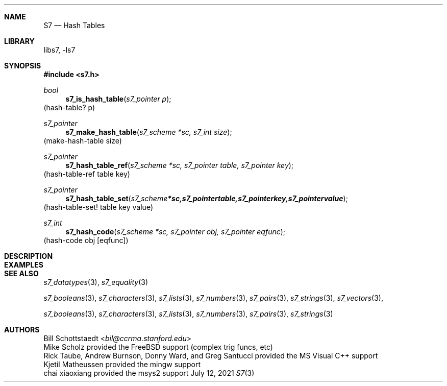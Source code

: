 .Dd July 12, 2021
.Dt S7 3
.Sh NAME
.Nm S7
.Nd Hash Tables
.Sh LIBRARY
libs7, -ls7
.Sh SYNOPSIS
.In s7.h
.Ft bool
.Fn s7_is_hash_table "s7_pointer p"
(hash-table? p)
.Ft s7_pointer
.Fn s7_make_hash_table "s7_scheme *sc, s7_int size"
(make-hash-table size)
.Ft s7_pointer
.Fn s7_hash_table_ref "s7_scheme *sc, s7_pointer table, s7_pointer key"
(hash-table-ref table key)
.Ft s7_pointer
.Fn s7_hash_table_set "s7_scheme *sc, s7_pointer table, s7_pointer key, s7_pointer value"
(hash-table-set! table key value)
.Ft s7_int
.Fn s7_hash_code "s7_scheme *sc, s7_pointer obj, s7_pointer eqfunc"
(hash-code obj [eqfunc])
.Sh DESCRIPTION
.Sh EXAMPLES
.Bd -literal -offset indent
.Ed
.Pp
.Sh SEE ALSO
.Xr s7_datatypes 3 ,
.Xr s7_equality 3
.Pp
.Xr s7_booleans 3 ,
.Xr s7_characters 3 ,
.Xr s7_lists 3 ,
.Xr s7_numbers 3 ,
.Xr s7_pairs 3 ,
.Xr s7_strings 3 ,
.Xr s7_vectors 3 ,
.Pp
.Xr s7_booleans 3 ,
.Xr s7_characters 3 ,
.Xr s7_lists 3 ,
.Xr s7_numbers 3 ,
.Xr s7_pairs 3 ,
.Xr s7_strings 3
.Sh AUTHORS
.An Bill Schottstaedt Aq Mt bil@ccrma.stanford.edu
.An Mike Scholz
provided the FreeBSD support (complex trig funcs, etc)
.An Rick Taube, Andrew Burnson, Donny Ward, and Greg Santucci
provided the MS Visual C++ support
.An Kjetil Matheussen
provided the mingw support
.An chai xiaoxiang
provided the msys2 support
